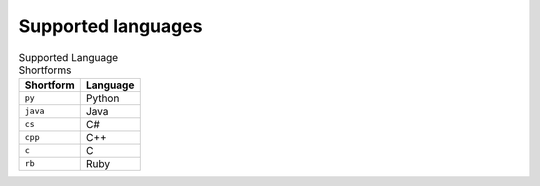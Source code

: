 Supported languages
===================

.. table:: Supported Language Shortforms

   +------------+--------------------+
   | Shortform  | Language           |
   +============+====================+
   | ``py``     | Python             |
   +------------+--------------------+
   | ``java``   | Java               |
   +------------+--------------------+
   | ``cs``     | C#                 |
   +------------+--------------------+
   | ``cpp``    | C++                |
   +------------+--------------------+
   | ``c``      | C                  |
   +------------+--------------------+
   | ``rb``     | Ruby               |
   +------------+--------------------+
